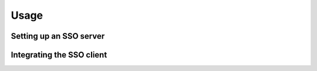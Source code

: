 Usage
=====

Setting up an SSO server
------------------------

Integrating the SSO client
--------------------------
